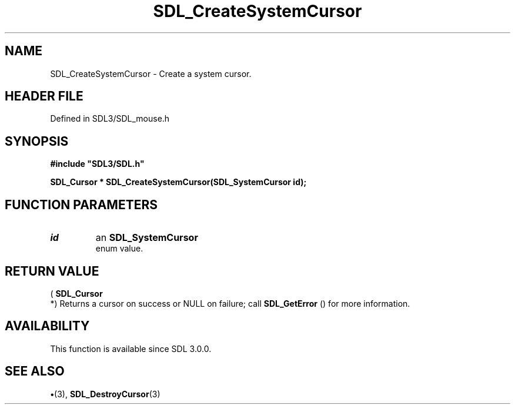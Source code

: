.\" This manpage content is licensed under Creative Commons
.\"  Attribution 4.0 International (CC BY 4.0)
.\"   https://creativecommons.org/licenses/by/4.0/
.\" This manpage was generated from SDL's wiki page for SDL_CreateSystemCursor:
.\"   https://wiki.libsdl.org/SDL_CreateSystemCursor
.\" Generated with SDL/build-scripts/wikiheaders.pl
.\"  revision SDL-preview-3.1.3
.\" Please report issues in this manpage's content at:
.\"   https://github.com/libsdl-org/sdlwiki/issues/new
.\" Please report issues in the generation of this manpage from the wiki at:
.\"   https://github.com/libsdl-org/SDL/issues/new?title=Misgenerated%20manpage%20for%20SDL_CreateSystemCursor
.\" SDL can be found at https://libsdl.org/
.de URL
\$2 \(laURL: \$1 \(ra\$3
..
.if \n[.g] .mso www.tmac
.TH SDL_CreateSystemCursor 3 "SDL 3.1.3" "Simple Directmedia Layer" "SDL3 FUNCTIONS"
.SH NAME
SDL_CreateSystemCursor \- Create a system cursor\[char46]
.SH HEADER FILE
Defined in SDL3/SDL_mouse\[char46]h

.SH SYNOPSIS
.nf
.B #include \(dqSDL3/SDL.h\(dq
.PP
.BI "SDL_Cursor * SDL_CreateSystemCursor(SDL_SystemCursor id);
.fi
.SH FUNCTION PARAMETERS
.TP
.I id
an 
.BR SDL_SystemCursor
 enum value\[char46]
.SH RETURN VALUE
(
.BR SDL_Cursor
 *) Returns a cursor on success or NULL on
failure; call 
.BR SDL_GetError
() for more information\[char46]

.SH AVAILABILITY
This function is available since SDL 3\[char46]0\[char46]0\[char46]

.SH SEE ALSO
.BR \(bu (3),
.BR SDL_DestroyCursor (3)
